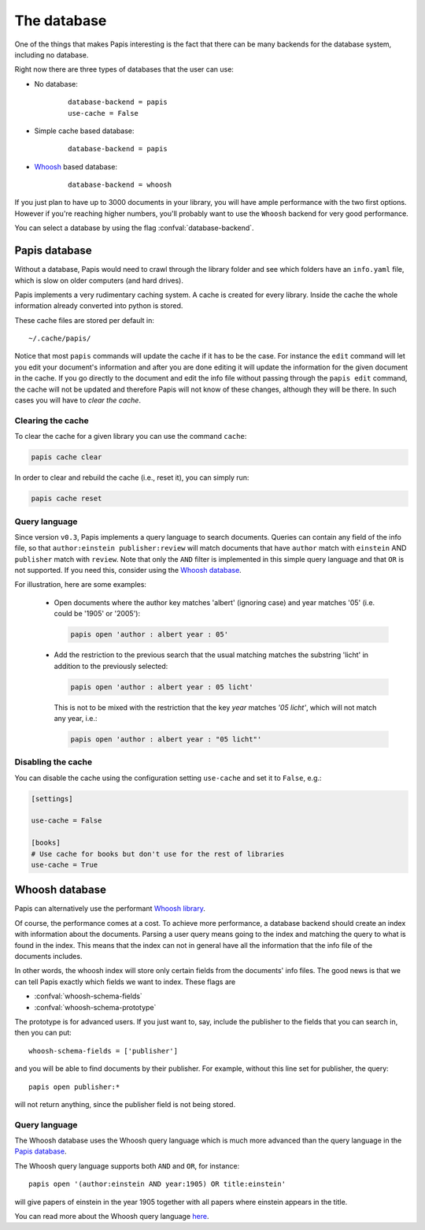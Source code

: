 The database
============

One of the things that makes Papis interesting is the fact that
there can be many backends for the database system, including no database.

Right now there are three types of databases that the user can use:

- No database:
    ::

      database-backend = papis
      use-cache = False

- Simple cache based database:
    ::

      database-backend = papis

- `Whoosh <https://whoosh.readthedocs.io/en/latest>`__  based database:
    ::

      database-backend = whoosh

If you just plan to have up to 3000 documents in your library,
you will have ample performance with the two first options.
However if you're reaching higher numbers,
you'll probably want to use the ``Whoosh`` backend for very good performance.

You can select a database by using the flag :confval:`database-backend`.

Papis database
--------------

Without a database, Papis would need to crawl through the library folder and see
which folders have an ``info.yaml`` file, which is slow on older computers (and
hard drives).

Papis implements a very rudimentary caching system. A cache is created for
every library. Inside the cache the whole information already converted
into python is stored.

These cache files are stored per default in:

::

  ~/.cache/papis/

Notice that most ``papis`` commands will update the cache if it has to be the case.
For instance the ``edit`` command will let you edit your document's information
and after you are done editing it will update the information for the given
document in the cache.
If you go directly to the document and edit the info file without
passing through the ``papis edit`` command, the cache will not be updated and
therefore Papis will not know of these changes, although they will be there.
In such cases you will have to *clear the cache*.

Clearing the cache
^^^^^^^^^^^^^^^^^^

To clear the cache for a given library you can use the command ``cache``:

.. code::

    papis cache clear

In order to clear and rebuild the cache (i.e., reset it), you can simply run:

.. code::

    papis cache reset

Query language
^^^^^^^^^^^^^^

Since version ``v0.3``, Papis implements a query language to search documents.
Queries can contain any field of the info file, so that ``author:einstein
publisher:review`` will match documents that have ``author`` match with
``einstein`` AND ``publisher`` match with ``review``. Note that only the ``AND``
filter is implemented in this simple query language and that ``OR`` is not
supported. If you need this, consider using the `Whoosh database`_.

For illustration, here are some examples:

  - Open documents where the author key matches 'albert' (ignoring case) and
    year matches '05' (i.e. could be '1905' or '2005'):

    .. code::

      papis open 'author : albert year : 05'

  - Add the restriction to the previous search that the usual matching matches
    the substring 'licht' in addition to the previously selected:

    .. code::

      papis open 'author : albert year : 05 licht'

    This is not to be mixed with the restriction that the key `year` matches
    `'05 licht'`, which will not match any year, i.e.:

    .. code::

      papis open 'author : albert year : "05 licht"'


Disabling the cache
^^^^^^^^^^^^^^^^^^^

You can disable the cache using the configuration setting ``use-cache``
and set it to ``False``, e.g.:

.. code:: ini

  [settings]

  use-cache = False

  [books]
  # Use cache for books but don't use for the rest of libraries
  use-cache = True


Whoosh database
---------------

Papis can alternatively use the performant `Whoosh library
<https://whoosh.readthedocs.io/en/latest>`__.

Of course, the performance comes at a cost. To achieve more performance,
a database backend should create an index with information about the documents.
Parsing a user query means going to the index and matching the query to
what is found in the index. This means that the index can not in general
have all the information that the info file of the documents includes.

In other words, the whoosh index will store only certain fields from the
documents' info files. The good news is that we can tell Papis exactly
which fields we want to index. These flags are

- :confval:`whoosh-schema-fields`
- :confval:`whoosh-schema-prototype`

The prototype is for advanced users. If you just want to, say, include
the publisher to the fields that you can search in, then you can put:

::

  whoosh-schema-fields = ['publisher']

and you will be able to find documents by their publisher.
For example, without this line set for publisher, the query:

::

  papis open publisher:*

will not return anything, since the publisher field is not being stored.


Query language
^^^^^^^^^^^^^^

The Whoosh database uses the Whoosh query language which is much more
advanced than the query language in the `Papis database`_.

The Whoosh query language supports both ``AND`` and ``OR``, for instance:

::

  papis open '(author:einstein AND year:1905) OR title:einstein'

will give papers of einstein in the year 1905 together with all papers
where einstein appears in the title.

You can read more about the Whoosh query language
`here <https://whoosh.readthedocs.io/en/latest/querylang.html>`__.
